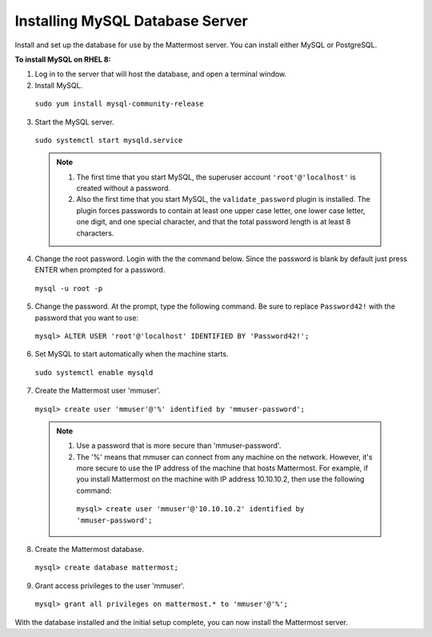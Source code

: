 ..  _install-rhel-8-mysql:

Installing MySQL Database Server
================================

Install and set up the database for use by the Mattermost server. You can install either MySQL or PostgreSQL.

**To install MySQL on RHEL 8:**

1. Log in to the server that will host the database, and open a terminal window.

2. Install MySQL.

  ``sudo yum install mysql-community-release``

3. Start the MySQL server.

  ``sudo systemctl start mysqld.service``
  
  .. note::
    1. The first time that you start MySQL, the superuser account ``'root'@'localhost'`` is created without a password.
    2. Also the first time that you start MySQL, the ``validate_password`` plugin is installed. The plugin forces passwords to contain at least one upper case letter, one lower case letter, one digit, and one special character, and that the total password length is at least 8 characters.

4. Change the root password. Login with the the command below. Since the password is blank by default just press ENTER when prompted for a password.

  ``mysql -u root -p``

5. Change the password. At the prompt, type the following command. Be sure to replace ``Password42!`` with the password that you want to use:

  ``mysql> ALTER USER 'root'@'localhost' IDENTIFIED BY 'Password42!';``

6. Set MySQL to start automatically when the machine starts.

  ``sudo systemctl enable mysqld``

7. Create the Mattermost user 'mmuser'.

  ``mysql> create user 'mmuser'@'%' identified by 'mmuser-password';``

  .. note::
    1. Use a password that is more secure than 'mmuser-password'.
    2. The '%' means that mmuser can connect from any machine on the network. However, it's more secure to use the IP address of the machine that hosts Mattermost. For example, if you install Mattermost on the machine with IP address 10.10.10.2, then use the following command:

      ``mysql> create user 'mmuser'@'10.10.10.2' identified by 'mmuser-password';``

8. Create the Mattermost database.

  ``mysql> create database mattermost;``

9. Grant access privileges to the user 'mmuser'.

  ``mysql> grant all privileges on mattermost.* to 'mmuser'@'%';``

With the database installed and the initial setup complete, you can now install the Mattermost server.

